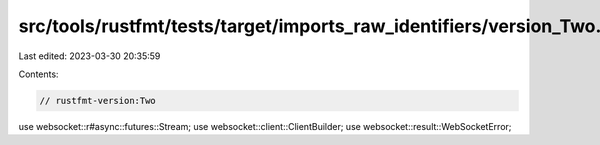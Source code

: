src/tools/rustfmt/tests/target/imports_raw_identifiers/version_Two.rs
=====================================================================

Last edited: 2023-03-30 20:35:59

Contents:

.. code-block:: rs

    // rustfmt-version:Two

use websocket::r#async::futures::Stream;
use websocket::client::ClientBuilder;
use websocket::result::WebSocketError;


